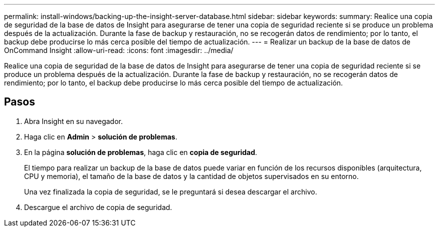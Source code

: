 ---
permalink: install-windows/backing-up-the-insight-server-database.html 
sidebar: sidebar 
keywords:  
summary: Realice una copia de seguridad de la base de datos de Insight para asegurarse de tener una copia de seguridad reciente si se produce un problema después de la actualización. Durante la fase de backup y restauración, no se recogerán datos de rendimiento; por lo tanto, el backup debe producirse lo más cerca posible del tiempo de actualización. 
---
= Realizar un backup de la base de datos de OnCommand Insight
:allow-uri-read: 
:icons: font
:imagesdir: ../media/


[role="lead"]
Realice una copia de seguridad de la base de datos de Insight para asegurarse de tener una copia de seguridad reciente si se produce un problema después de la actualización. Durante la fase de backup y restauración, no se recogerán datos de rendimiento; por lo tanto, el backup debe producirse lo más cerca posible del tiempo de actualización.



== Pasos

. Abra Insight en su navegador.
. Haga clic en *Admin* > *solución de problemas*.
. En la página *solución de problemas*, haga clic en *copia de seguridad*.
+
El tiempo para realizar un backup de la base de datos puede variar en función de los recursos disponibles (arquitectura, CPU y memoria), el tamaño de la base de datos y la cantidad de objetos supervisados en su entorno.

+
Una vez finalizada la copia de seguridad, se le preguntará si desea descargar el archivo.

. Descargue el archivo de copia de seguridad.

